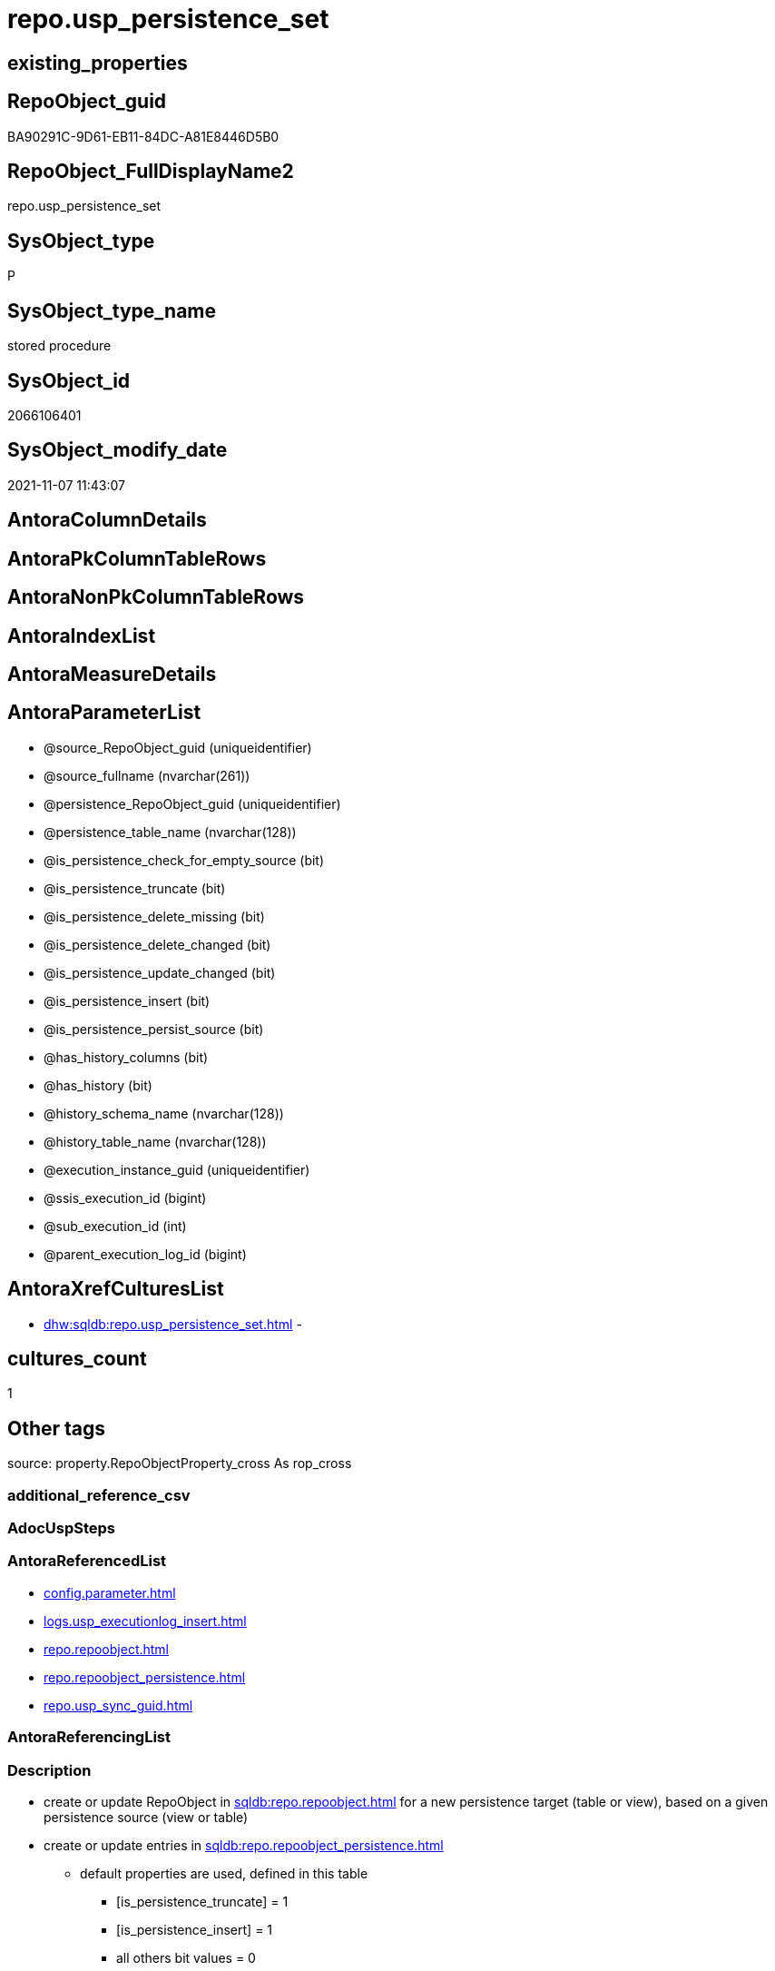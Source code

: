 // tag::HeaderFullDisplayName[]
= repo.usp_persistence_set
// end::HeaderFullDisplayName[]

== existing_properties

// tag::existing_properties[]
:ExistsProperty--antorareferencedlist:
:ExistsProperty--description:
:ExistsProperty--exampleusage:
:ExistsProperty--exampleusage_2:
:ExistsProperty--exampleusage_3:
:ExistsProperty--exampleusage_4:
:ExistsProperty--exampleusage_5:
:ExistsProperty--examplewrong_usage:
:ExistsProperty--is_repo_managed:
:ExistsProperty--is_ssas:
:ExistsProperty--referencedobjectlist:
:ExistsProperty--sql_modules_definition:
:ExistsProperty--AntoraParameterList:
// end::existing_properties[]

== RepoObject_guid

// tag::RepoObject_guid[]
BA90291C-9D61-EB11-84DC-A81E8446D5B0
// end::RepoObject_guid[]

== RepoObject_FullDisplayName2

// tag::RepoObject_FullDisplayName2[]
repo.usp_persistence_set
// end::RepoObject_FullDisplayName2[]

== SysObject_type

// tag::SysObject_type[]
P 
// end::SysObject_type[]

== SysObject_type_name

// tag::SysObject_type_name[]
stored procedure
// end::SysObject_type_name[]

== SysObject_id

// tag::SysObject_id[]
2066106401
// end::SysObject_id[]

== SysObject_modify_date

// tag::SysObject_modify_date[]
2021-11-07 11:43:07
// end::SysObject_modify_date[]

== AntoraColumnDetails

// tag::AntoraColumnDetails[]

// end::AntoraColumnDetails[]

== AntoraPkColumnTableRows

// tag::AntoraPkColumnTableRows[]

// end::AntoraPkColumnTableRows[]

== AntoraNonPkColumnTableRows

// tag::AntoraNonPkColumnTableRows[]

// end::AntoraNonPkColumnTableRows[]

== AntoraIndexList

// tag::AntoraIndexList[]

// end::AntoraIndexList[]

== AntoraMeasureDetails

// tag::AntoraMeasureDetails[]

// end::AntoraMeasureDetails[]

== AntoraParameterList

// tag::AntoraParameterList[]
* @source_RepoObject_guid (uniqueidentifier)
* @source_fullname (nvarchar(261))
* @persistence_RepoObject_guid (uniqueidentifier)
* @persistence_table_name (nvarchar(128))
* @is_persistence_check_for_empty_source (bit)
* @is_persistence_truncate (bit)
* @is_persistence_delete_missing (bit)
* @is_persistence_delete_changed (bit)
* @is_persistence_update_changed (bit)
* @is_persistence_insert (bit)
* @is_persistence_persist_source (bit)
* @has_history_columns (bit)
* @has_history (bit)
* @history_schema_name (nvarchar(128))
* @history_table_name (nvarchar(128))
* @execution_instance_guid (uniqueidentifier)
* @ssis_execution_id (bigint)
* @sub_execution_id (int)
* @parent_execution_log_id (bigint)
// end::AntoraParameterList[]

== AntoraXrefCulturesList

// tag::AntoraXrefCulturesList[]
* xref:dhw:sqldb:repo.usp_persistence_set.adoc[] - 
// end::AntoraXrefCulturesList[]

== cultures_count

// tag::cultures_count[]
1
// end::cultures_count[]

== Other tags

source: property.RepoObjectProperty_cross As rop_cross


=== additional_reference_csv

// tag::additional_reference_csv[]

// end::additional_reference_csv[]


=== AdocUspSteps

// tag::adocuspsteps[]

// end::adocuspsteps[]


=== AntoraReferencedList

// tag::antorareferencedlist[]
* xref:config.parameter.adoc[]
* xref:logs.usp_executionlog_insert.adoc[]
* xref:repo.repoobject.adoc[]
* xref:repo.repoobject_persistence.adoc[]
* xref:repo.usp_sync_guid.adoc[]
// end::antorareferencedlist[]


=== AntoraReferencingList

// tag::antorareferencinglist[]

// end::antorareferencinglist[]


=== Description

// tag::description[]

* create or update RepoObject in xref:sqldb:repo.repoobject.adoc[] for a new persistence target (table or view), based on a given persistence source (view or table)
* create or update entries in xref:sqldb:repo.repoobject_persistence.adoc[]
** default properties are used, defined in this table
*** [is_persistence_truncate] = 1
*** [is_persistence_insert] = 1
*** all others bit values = 0

TIP: see details for usage in xref:user-guide:persistence-generator.adoc[]

[NOTE]
.How does it work:
--
* insert or update xref:sqldb:repo.repoobject_persistence.adoc[]
** update existing RepoObject which [.line-through]#should be a table and# will be marked as persistence
** create new RepoObject which will be a table and will be marked as persistence
* persistence source
** uses @source_RepoObject_guid, if not empty
** tries to get @source_RepoObject_guid from @source_fullname
* persistence target
** with @persistence_RepoObject_guid an _existing_ table can be defined as target
** otherwise defaults are used
*** same schema as persistence source
*** if the `@persistence_table_name` is `NULL`, defaults are used:
**** name of persistence source + suffix (`FROM [repo].[Parameter] WHERE [Parameter_name] = 'persistence_name_suffix'`)
* persistence source NULL, persistence target NULL
** => error
--

[NOTE]
.pesistence procedure naming
--
the default name for the *persistence procedure* is

* 'persistence target schema'.'usp_PERSIST_' + 'persistence target name'
+
[source,sql]
------
[SchemaName].[usp_PERSIST_SourceViewName_T]
------
--

[NOTE]
--
after executing xref:sqldb:repo.usp_persistence_set.adoc[] you should

* EXEC xref:sqldb:repo.usp_main.adoc[]
* check and update attributes in xref:sqldb:repo.repoobject_persistence.adoc[]
* physically create the persistence table (the procedure xref:sqldb:repo.usp_persistence_set.adoc[] will only create the code)
+
[source,sql]
------
SELECT
    [RepoObject_guid]
  , [DbmlTable]
  , [RepoObject_fullname]
  , [SqlCreateTable]
  , [ConList]
  , [persistence_source_RepoObject_fullname]
  , [persistence_source_RepoObject_guid]
  , [persistence_source_SysObject_fullname]
FROM
    [repo].[RepoObject_SqlCreateTable]
WHERE
    NOT [persistence_source_RepoObject_fullname] IS NULL
ORDER BY
    [RepoObject_fullname];
------
** Use the sql statement in column [SqlCreateTable] to create the table
* get the usp code in xref:sqldb:uspgenerator.generatorusp_sqlusp.adoc[] and execute it to create the persistence procedure
--
// end::description[]


=== ExampleUsage

// tag::exampleusage[]

--use explicite parameters to create a delete-update-insert persistence procedure without history

Exec repo.usp_persistence_set
    @source_fullname = '[SchemaName].[SourceViewName]'
  ----define optinal persistence_table_name, if not the default will be used
  --, @persistence_table_name = 'zzz_qqq_tgt'
  --these will define the structure of the table:
  , @has_history = 0
  , @has_history_columns = 0
  --behavior of the procedure:
  , @is_persistence_check_for_empty_source = 0
  , @is_persistence_truncate = 0
  , @is_persistence_delete_missing = 1
  , @is_persistence_delete_changed = 0
  , @is_persistence_update_changed = 1
  , @is_persistence_insert = 1
  , @is_persistence_persist_source = 0
----not implemented:
--, @is_persistence_merge_delete_missing = 0
--, @is_persistence_merge_update_changed = 0
--, @is_persistence_merge_insert = 0
--, @source_filter = NULL
--, @target_filter = NULL

--prepare code for persistence table and procedure

EXEC repo.usp_main

--get the code for the new table

SELECT
    [RepoObject_guid]
  , [RepoObject_fullname]
  , [SqlCreateTable]
FROM
    [repo].[RepoObject_SqlCreateTable]
WHERE
    [RepoObject_fullname] = '[SchemaName].[SourceViewName_T]';

--Execute the code from column [SqlCreateTable]

--get the code for the persistence procedure, you can limit using WHERE

SELECT
    [usp_id]
  , [SqlUsp]
  , [usp_fullname]
  , [usp_name]
  , [usp_schema]
FROM
    [uspgenerator].[GeneratorUsp_SqlUsp];

-- execute the code from column [SqlUsp]

--try to execute the generated procedure

EXEC [SchemaName].[usp_PERSIST_SourceViewName_T];
// end::exampleusage[]


=== exampleUsage_2

// tag::exampleusage_2[]

--create new default persistence [SchemaName].[SourceViewName_T], 
--using default properties, defined in [repo].[RepoObject_persistence]:
--@is_persistence_truncate = 1
--@is_persistence_insert = 1

EXEC repo.[usp_persistence_set]
@source_fullname = '[SchemaName].[SourceViewName]';
// end::exampleusage_2[]


=== exampleUsage_3

// tag::exampleusage_3[]

---define alternative persistence_table_name

EXEC repo.[usp_persistence_set]
    --
    @source_fullname = '[dbo].[zzz]'
  , @persistence_table_name = 'zzz_qqq'
  , @is_persistence_check_for_empty_source = 1
  , @is_persistence_truncate = 1
  , @is_persistence_insert = 1;
// end::exampleusage_3[]


=== exampleUsage_4

// tag::exampleusage_4[]

--not recommanded, but possible:
--an existing table in another schema is to be used as target
--we NEED to obtain @persistence_RepoObject_guid


DECLARE
  @persistence_RepoObject_guid UNIQUEIDENTIFIER;

SET @persistence_RepoObject_guid =
(
    SELECT
        [RepoObject_guid]
    FROM
        [repo].[RepoObject]
    WHERE
        [RepoObject_fullname] = '[TargetSchema].[TargetTable]'
);

PRINT @persistence_RepoObject_guid;

EXEC repo.[usp_persistence_set]
    @source_fullname = '[SchemaName].[SourceViewName]'
    --@source_RepoObject_guid = @source_RepoObject_guid
  , @persistence_RepoObject_guid = @persistence_RepoObject_guid
  , @has_history = 1 --this will create a temporal table, a table with history
  , @is_persistence_check_for_empty_source = 1
  , @is_persistence_truncate = 0
  , @is_persistence_delete_missing = 1
  , @is_persistence_delete_changed = 0
  , @is_persistence_update_changed = 1
  , @is_persistence_insert = 1;
// end::exampleusage_4[]


=== exampleUsage_5

// tag::exampleusage_5[]

--an existing table, for example in another schema, is to be used as target
--we NEED to obtain @persistence_RepoObject_guid


DECLARE
  @persistence_RepoObject_guid UNIQUEIDENTIFIER;

SET @persistence_RepoObject_guid =
(
    SELECT
        [RepoObject_guid]
    FROM
        [repo].[RepoObject]
    WHERE
        [RepoObject_fullname] = '[TargetSchema].[TargetTable]'
);

PRINT @persistence_RepoObject_guid;

EXEC repo.[usp_persistence_set]
    @source_fullname = '[SchemaName].[SourceViewName]'
    ----alternatively @source_fullname2 can be used:
    --@source_fullname2 = 'SchemaName.SourceViewName'
    --@source_RepoObject_guid = @source_RepoObject_guid
  , @persistence_RepoObject_guid = @persistence_RepoObject_guid
  , @has_history = 1 --this will create a temporal table, a table with history
  , @is_persistence_check_for_empty_source = 1
  , @is_persistence_truncate = 0
  , @is_persistence_delete_missing = 1
  , @is_persistence_delete_changed = 0
  , @is_persistence_update_changed = 1
  , @is_persistence_insert = 1;
// end::exampleusage_5[]


=== exampleWrong_Usage

// tag::examplewrong_usage[]

---this will NOT work, because there is no @persistence_schema_name
---(it is  not implemented)

EXEC repo.[usp_persistence_set]
    --
    @source_fullname = '[graph].[Index_S]'
  , @persistence_table_name = 'Index'
  , @is_persistence_check_for_empty_source = 1
  , @is_persistence_truncate = 1
  , @is_persistence_insert = 1;
// end::examplewrong_usage[]


=== has_execution_plan_issue

// tag::has_execution_plan_issue[]

// end::has_execution_plan_issue[]


=== has_get_referenced_issue

// tag::has_get_referenced_issue[]

// end::has_get_referenced_issue[]


=== has_history

// tag::has_history[]

// end::has_history[]


=== has_history_columns

// tag::has_history_columns[]

// end::has_history_columns[]


=== InheritanceType

// tag::inheritancetype[]

// end::inheritancetype[]


=== is_persistence

// tag::is_persistence[]

// end::is_persistence[]


=== is_persistence_check_duplicate_per_pk

// tag::is_persistence_check_duplicate_per_pk[]

// end::is_persistence_check_duplicate_per_pk[]


=== is_persistence_check_for_empty_source

// tag::is_persistence_check_for_empty_source[]

// end::is_persistence_check_for_empty_source[]


=== is_persistence_delete_changed

// tag::is_persistence_delete_changed[]

// end::is_persistence_delete_changed[]


=== is_persistence_delete_missing

// tag::is_persistence_delete_missing[]

// end::is_persistence_delete_missing[]


=== is_persistence_insert

// tag::is_persistence_insert[]

// end::is_persistence_insert[]


=== is_persistence_truncate

// tag::is_persistence_truncate[]

// end::is_persistence_truncate[]


=== is_persistence_update_changed

// tag::is_persistence_update_changed[]

// end::is_persistence_update_changed[]


=== is_repo_managed

// tag::is_repo_managed[]
0
// end::is_repo_managed[]


=== is_ssas

// tag::is_ssas[]
0
// end::is_ssas[]


=== microsoft_database_tools_support

// tag::microsoft_database_tools_support[]

// end::microsoft_database_tools_support[]


=== MS_Description

// tag::ms_description[]

// end::ms_description[]


=== persistence_source_RepoObject_fullname

// tag::persistence_source_repoobject_fullname[]

// end::persistence_source_repoobject_fullname[]


=== persistence_source_RepoObject_fullname2

// tag::persistence_source_repoobject_fullname2[]

// end::persistence_source_repoobject_fullname2[]


=== persistence_source_RepoObject_guid

// tag::persistence_source_repoobject_guid[]

// end::persistence_source_repoobject_guid[]


=== persistence_source_RepoObject_xref

// tag::persistence_source_repoobject_xref[]

// end::persistence_source_repoobject_xref[]


=== pk_index_guid

// tag::pk_index_guid[]

// end::pk_index_guid[]


=== pk_IndexPatternColumnDatatype

// tag::pk_indexpatterncolumndatatype[]

// end::pk_indexpatterncolumndatatype[]


=== pk_IndexPatternColumnName

// tag::pk_indexpatterncolumnname[]

// end::pk_indexpatterncolumnname[]


=== pk_IndexSemanticGroup

// tag::pk_indexsemanticgroup[]

// end::pk_indexsemanticgroup[]


=== ReferencedObjectList

// tag::referencedobjectlist[]
* [config].[Parameter]
* [logs].[usp_ExecutionLog_insert]
* [repo].[RepoObject]
* [repo].[RepoObject_persistence]
* [repo].[usp_sync_guid]
// end::referencedobjectlist[]


=== usp_persistence_RepoObject_guid

// tag::usp_persistence_repoobject_guid[]

// end::usp_persistence_repoobject_guid[]


=== UspExamples

// tag::uspexamples[]

// end::uspexamples[]


=== uspgenerator_usp_id

// tag::uspgenerator_usp_id[]

// end::uspgenerator_usp_id[]


=== UspParameters

// tag::uspparameters[]

// end::uspparameters[]

== Boolean Attributes

source: property.RepoObjectProperty WHERE property_int = 1

// tag::boolean_attributes[]

// end::boolean_attributes[]

== sql_modules_definition

// tag::sql_modules_definition[]
[%collapsible]
=======
[source,sql,numbered]
----

/*
<<property_start>>Description
* create or update RepoObject in xref:sqldb:repo.repoobject.adoc[] for a new persistence target (table or view), based on a given persistence source (view or table)
* create or update entries in xref:sqldb:repo.repoobject_persistence.adoc[]
** default properties are used, defined in this table
*** [is_persistence_truncate] = 1
*** [is_persistence_insert] = 1
*** all others bit values = 0

TIP: see details for usage in xref:user-guide:persistence-generator.adoc[]

[NOTE]
.How does it work:
--
* insert or update xref:sqldb:repo.repoobject_persistence.adoc[]
** update existing RepoObject which [.line-through]#should be a table and# will be marked as persistence
** create new RepoObject which will be a table and will be marked as persistence
* persistence source
** uses @source_RepoObject_guid, if not empty
** tries to get @source_RepoObject_guid from @source_fullname
* persistence target
** with @persistence_RepoObject_guid an _existing_ table can be defined as target
** otherwise defaults are used
*** same schema as persistence source
*** if the `@persistence_table_name` is `NULL`, defaults are used:
**** name of persistence source + suffix (`FROM [repo].[Parameter] WHERE [Parameter_name] = 'persistence_name_suffix'`)
* persistence source NULL, persistence target NULL
** => error
--

[NOTE]
.pesistence procedure naming
--
the default name for the *persistence procedure* is

* 'persistence target schema'.'usp_PERSIST_' + 'persistence target name'
+
[source,sql]
------
[SchemaName].[usp_PERSIST_SourceViewName_T]
------
--

[NOTE]
--
after executing xref:sqldb:repo.usp_persistence_set.adoc[] you should

* EXEC xref:sqldb:repo.usp_main.adoc[]
* check and update attributes in xref:sqldb:repo.repoobject_persistence.adoc[]
* physically create the persistence table (the procedure xref:sqldb:repo.usp_persistence_set.adoc[] will only create the code)
+
[source,sql]
------
SELECT
    [RepoObject_guid]
  , [DbmlTable]
  , [RepoObject_fullname]
  , [SqlCreateTable]
  , [ConList]
  , [persistence_source_RepoObject_fullname]
  , [persistence_source_RepoObject_guid]
  , [persistence_source_SysObject_fullname]
FROM
    [repo].[RepoObject_SqlCreateTable]
WHERE
    NOT [persistence_source_RepoObject_fullname] IS NULL
ORDER BY
    [RepoObject_fullname];
------
** Use the sql statement in column [SqlCreateTable] to create the table
* get the usp code in xref:sqldb:uspgenerator.generatorusp_sqlusp.adoc[] and execute it to create the persistence procedure
--
<<property_end>>

<<property_start>>exampleUsage
--use explicite parameters to create a delete-update-insert persistence procedure without history

Exec repo.usp_persistence_set
    @source_fullname = '[SchemaName].[SourceViewName]'
  ----define optinal persistence_table_name, if not the default will be used
  --, @persistence_table_name = 'zzz_qqq_tgt'
  --these will define the structure of the table:
  , @has_history = 0
  , @has_history_columns = 0
  --behavior of the procedure:
  , @is_persistence_check_for_empty_source = 0
  , @is_persistence_truncate = 0
  , @is_persistence_delete_missing = 1
  , @is_persistence_delete_changed = 0
  , @is_persistence_update_changed = 1
  , @is_persistence_insert = 1
  , @is_persistence_persist_source = 0
----not implemented:
--, @is_persistence_merge_delete_missing = 0
--, @is_persistence_merge_update_changed = 0
--, @is_persistence_merge_insert = 0
--, @source_filter = NULL
--, @target_filter = NULL

--prepare code for persistence table and procedure

EXEC repo.usp_main

--get the code for the new table

SELECT
    [RepoObject_guid]
  , [RepoObject_fullname]
  , [SqlCreateTable]
FROM
    [repo].[RepoObject_SqlCreateTable]
WHERE
    [RepoObject_fullname] = '[SchemaName].[SourceViewName_T]';

--Execute the code from column [SqlCreateTable]

--get the code for the persistence procedure, you can limit using WHERE

SELECT
    [usp_id]
  , [SqlUsp]
  , [usp_fullname]
  , [usp_name]
  , [usp_schema]
FROM
    [uspgenerator].[GeneratorUsp_SqlUsp];

-- execute the code from column [SqlUsp]

--try to execute the generated procedure

EXEC [SchemaName].[usp_PERSIST_SourceViewName_T];
<<property_end>>


<<property_start>>exampleUsage_2
--create new default persistence [SchemaName].[SourceViewName_T], 
--using default properties, defined in [repo].[RepoObject_persistence]:
--@is_persistence_truncate = 1
--@is_persistence_insert = 1

EXEC repo.[usp_persistence_set]
@source_fullname = '[SchemaName].[SourceViewName]';
<<property_end>>


<<property_start>>exampleUsage_3
---define alternative persistence_table_name

EXEC repo.[usp_persistence_set]
    --
    @source_fullname = '[dbo].[zzz]'
  , @persistence_table_name = 'zzz_qqq'
  , @is_persistence_check_for_empty_source = 1
  , @is_persistence_truncate = 1
  , @is_persistence_insert = 1;
<<property_end>>


<<property_start>>exampleUsage_4
--not recommanded, but possible:
--an existing table in another schema is to be used as target
--we NEED to obtain @persistence_RepoObject_guid


DECLARE
  @persistence_RepoObject_guid UNIQUEIDENTIFIER;

SET @persistence_RepoObject_guid =
(
    SELECT
        [RepoObject_guid]
    FROM
        [repo].[RepoObject]
    WHERE
        [RepoObject_fullname] = '[TargetSchema].[TargetTable]'
);

PRINT @persistence_RepoObject_guid;

EXEC repo.[usp_persistence_set]
    @source_fullname = '[SchemaName].[SourceViewName]'
    --@source_RepoObject_guid = @source_RepoObject_guid
  , @persistence_RepoObject_guid = @persistence_RepoObject_guid
  , @has_history = 1 --this will create a temporal table, a table with history
  , @is_persistence_check_for_empty_source = 1
  , @is_persistence_truncate = 0
  , @is_persistence_delete_missing = 1
  , @is_persistence_delete_changed = 0
  , @is_persistence_update_changed = 1
  , @is_persistence_insert = 1;
<<property_end>>

*/
CREATE Procedure [repo].[usp_persistence_set]
    @source_RepoObject_guid                UniqueIdentifier = Null        --
  , @source_fullname                       NVarchar(261)    = Null        --it is possible to use @source_RepoObject_guid OR @source_fullname; use: "[schema].[object_name]"
  , @persistence_RepoObject_guid           UniqueIdentifier = Null Output --if this parameter is not null then an existing RepoObject is used to modify, if it is null then a RepoObject will be created, don't use brackts: "object_name_T"
  , @persistence_table_name                NVarchar(128)    = Null        --default: @source_table_name + @persistence_name_suffix; default schema is @source_schema_name; example: 'aaa_T'
  , @is_persistence_check_for_empty_source Bit              = Null
  , @is_persistence_truncate               Bit              = Null
  , @is_persistence_delete_missing         Bit              = Null
  , @is_persistence_delete_changed         Bit              = Null
  , @is_persistence_update_changed         Bit              = Null
  , @is_persistence_insert                 Bit              = Null
  , @is_persistence_persist_source         Bit              = Null
                                                                          --, @is_persistence_merge_delete_missing   Bit              = Null
                                                                          --, @is_persistence_merge_update_changed   Bit              = Null
                                                                          --, @is_persistence_merge_insert           Bit              = Null
  , @has_history_columns                   Bit              = Null
  , @has_history                           Bit              = Null
  , @history_schema_name                   NVarchar(128)    = Null
  , @history_table_name                    NVarchar(128)    = Null
                                                                          --, @source_filter                         NVarchar(4000)   = Null
                                                                          --, @target_filter                         NVarchar(4000)   = Null

                                                                          --todo
                                                                          --think about an additional parameter
                                                                          --@is_remove_target_column_not_in_source
                                                                          --don't remove: persistence columns, calculated columns
                                                                          --but there could be dependencies from these columns
                                                                          --these should be checked
                                                                          --maybe som kind of maintenance procedure would be better then to integrate this here
                                                                          --
                                                                          --by default the source schema is used and the source name with prefix '_T' for table
                                                                          --todo: use general parameters to define this
                                                                          -- some optional parameters, used for logging
  , @execution_instance_guid               UniqueIdentifier = Null        --SSIS system variable ExecutionInstanceGUID could be used, but other any other guid
  , @ssis_execution_id                     BigInt           = Null        --only SSIS system variable ServerExecutionID should be used, or any other consistent number system, do not mix
  , @sub_execution_id                      Int              = Null
  , @parent_execution_log_id               BigInt           = Null
As
Declare
    @current_execution_log_id BigInt
  , @current_execution_guid   UniqueIdentifier = NewId ()
  , @source_object            NVarchar(261)    = Null
  , @target_object            NVarchar(261)    = Null
  , @proc_id                  Int              = @@ProcId
  , @proc_schema_name         NVarchar(128)    = Object_Schema_Name ( @@ProcId )
  , @proc_name                NVarchar(128)    = Object_Name ( @@ProcId )
  , @event_info               NVarchar(Max)
  , @step_id                  Int              = 0
  , @step_name                NVarchar(1000)   = Null
  , @rows                     Int;

Set @event_info =
(
    Select
        event_info
    From
        sys.dm_exec_input_buffer ( @@Spid, Current_Request_Id ())
);

If @execution_instance_guid Is Null
    Set @execution_instance_guid = NewId ();

--SET @rows = @@ROWCOUNT;
Set @step_id = @step_id + 1;
Set @step_name = N'start';
Set @source_object = Null;
Set @target_object = Null;

Exec logs.usp_ExecutionLog_insert
    @execution_instance_guid = @execution_instance_guid
  , @ssis_execution_id = @ssis_execution_id
  , @sub_execution_id = @sub_execution_id
  , @parent_execution_log_id = @parent_execution_log_id
  , @current_execution_guid = @current_execution_guid
  , @proc_id = @proc_id
  , @proc_schema_name = @proc_schema_name
  , @proc_name = @proc_name
  , @event_info = @event_info
  , @step_id = @step_id
  , @step_name = @step_name
  , @source_object = @source_object
  , @target_object = @target_object
  , @inserted = Null
  , @updated = Null
  , @deleted = Null
  , @info_01 = Null
  , @info_02 = Null
  , @info_03 = Null
  , @info_04 = Null
  , @info_05 = Null
  , @info_06 = Null
  , @info_07 = Null
  , @info_08 = Null
  , @info_09 = Null
  , @execution_log_id = @current_execution_log_id Output
  , @parameter_01 = @source_RepoObject_guid
  , @parameter_02 = @source_fullname
  , @parameter_03 = @persistence_RepoObject_guid
  , @parameter_04 = @persistence_table_name
  , @parameter_05 = @is_persistence_check_for_empty_source
  , @parameter_06 = @is_persistence_truncate
  , @parameter_07 = @is_persistence_delete_missing
  , @parameter_08 = @is_persistence_delete_changed
  , @parameter_09 = @is_persistence_update_changed
  , @parameter_10 = @is_persistence_insert
  , @parameter_11 = @is_persistence_persist_source
  --, @parameter_11 = @is_persistence_merge_delete_missing
  --, @parameter_12 = @is_persistence_merge_update_changed
  --, @parameter_13 = @is_persistence_merge_insert
  , @parameter_14 = @has_history_columns
  , @parameter_15 = @has_history
  , @parameter_16 = @history_schema_name
  , @parameter_17 = @history_table_name

--, @parameter_18 = @source_filter
--, @parameter_19 = @target_filter

--
----START
--
Declare @info_01_message NVarchar(1000);

--this table is used for OUTPUT to get the new assigned [RepoObject_guid] when inserting new values
Declare @table Table
(
    guid UniqueIdentifier
);

Declare
    @source_schema_name      NVarchar(128)
  , @source_table_name       NVarchar(128)
  , @persistence_schema_name NVarchar(128)
  , @persistence_name_suffix NVarchar(10);

--   , @new_RepoObject_guid     UNIQUEIDENTIFIER
Set @persistence_name_suffix =
(
    Select
        Parameter_value_result
    From
        config.Parameter
    Where
        Parameter_name = 'persistence_name_suffix'
);

----the following should not happen
--SET @persistence_name_suffix = (
--  SELECT ISNULL(@persistence_name_suffix, '_T')
--  )
If @persistence_name_suffix Is Null
Begin
    Throw 51001, '@persistence_name_suffix is null, check repo.Parameter, EXEC [repo].[usp_init_parameter]', 1;
End;

If @source_RepoObject_guid Is Null
    --try to get @source_RepoObject_guid from @source_fullname
    Set @source_RepoObject_guid =
(
    Select
        Top 1
        RepoObject_guid
    From
        repo.RepoObject
    Where
        SysObject_fullname     = @source_fullname
        Or RepoObject_fullname = @source_fullname
)   ;

If @source_RepoObject_guid Is Null
   And @persistence_RepoObject_guid Is Null
Begin
    Throw 51002, '@source_RepoObject_guid is null and @persistence_RepoObject_guid is null, @source_fullname can''t be solved', 1;
End;

If Not @persistence_RepoObject_guid Is Null
   And @source_RepoObject_guid Is Null
Begin
    --try to get @source_RepoObject_guid
    Set @source_RepoObject_guid =
    (
        Select
            ro.source_RepoObject_guid
        From
            repo.RepoObject_persistence As ro
        Where
            ro.target_RepoObject_guid = @persistence_RepoObject_guid
    );

    If @source_RepoObject_guid Is Null
    Begin
        Set @info_01_message
            = N'@source_RepoObject_guid IS NULL; @persistence_RepoObject_guid is not NULL but [source_RepoObject_guid] can''t be obtained';
        --SET @rows = @@ROWCOUNT;
        Set @step_id = @step_id + 1;
        Set @step_name = N'error';
        Set @source_object = N'[repo].[RepoObject_persistence]';
        Set @target_object = Null;

        Exec logs.usp_ExecutionLog_insert
            @execution_instance_guid = @execution_instance_guid
          , @ssis_execution_id = @ssis_execution_id
          , @sub_execution_id = @sub_execution_id
          , @parent_execution_log_id = @parent_execution_log_id
          , @current_execution_guid = @current_execution_guid
          , @proc_id = @proc_id
          , @proc_schema_name = @proc_schema_name
          , @proc_name = @proc_name
          , @event_info = @event_info
          , @step_id = @step_id
          , @step_name = @step_name
          , @source_object = @source_object
          , @target_object = @target_object
          , @inserted = Null
          , @updated = Null
          , @deleted = Null
          , @info_01 = @info_01_message
          , @info_02 = @persistence_RepoObject_guid
          , @info_03 = Null
          , @info_04 = Null
          , @info_05 = Null
          , @info_06 = Null
          , @info_07 = Null
          , @info_08 = Null
          , @info_09 = Null;

        --RETURN 3
        Throw 51003, @info_01_message, 1;
    End; --IF @source_RepoObject_guid IS NULL
End;

--IF NOT @persistence_RepoObject_guid IS NULL IF NOT @persistence_RepoObject_guid IS NULL AND @source_RepoObject_guid IS NULL 

--now @source_RepoObject_guid should not be NULL, because it was assigned before
If Not @source_RepoObject_guid Is Null
   And @persistence_RepoObject_guid Is Null
Begin
    --create new @persistence_RepoObject_guid
    --check, if @source_RepoObject_guid exists and it is a view or table
    Select
        @source_schema_name = ro.SysObject_schema_name
      , @source_table_name  = ro.SysObject_name
    From
        repo.RepoObject As ro
    Where
        ro.SysObject_type In
        ( 'V', 'U' )
        And ro.RepoObject_guid = @source_RepoObject_guid;

    If @source_schema_name Is Null
    Begin
        Set @info_01_message
            = Concat (
                         @source_RepoObject_guid
                       , ': Source object is missing in [repo].[RepoObject] or type is not U or V'
                     );
        --SET @rows = @@ROWCOUNT;
        Set @step_id = @step_id + 1;
        Set @step_name = N'error';
        Set @source_object = N'[repo].[RepoObject]';
        Set @target_object = Null;

        Exec logs.usp_ExecutionLog_insert
            @execution_instance_guid = @execution_instance_guid
          , @ssis_execution_id = @ssis_execution_id
          , @sub_execution_id = @sub_execution_id
          , @parent_execution_log_id = @parent_execution_log_id
          , @current_execution_guid = @current_execution_guid
          , @proc_id = @proc_id
          , @proc_schema_name = @proc_schema_name
          , @proc_name = @proc_name
          , @event_info = @event_info
          , @step_id = @step_id
          , @step_name = @step_name
          , @source_object = @source_object
          , @target_object = @target_object
          , @inserted = Null
          , @updated = Null
          , @deleted = Null
          , @info_01 = @info_01_message
          , @info_02 = @source_RepoObject_guid
          , @info_03 = Null
          , @info_04 = Null
          , @info_05 = Null
          , @info_06 = Null
          , @info_07 = Null
          , @info_08 = Null
          , @info_09 = Null;

        --RETURN 4
        Throw 51004, @info_01_message, 1;
    End;

    --IF @source_schema_name IS NULL

    --insert new entry for persistence table into [repo].[RepoObject]
    --@source_schema_name is used also as @persistence_schema_name
    --but if required this can be changed later in repo.RepoObject
    --todo: if required, we could implement a procedure parameter @persistence_schema_name
    Set @persistence_schema_name = @source_schema_name;
    Set @persistence_table_name
        = IsNull ( @persistence_table_name, Concat ( @source_table_name, @persistence_name_suffix ));

    If Exists
    (
        Select
            RepoObject_guid
        From
            repo.RepoObject
        Where
            RepoObject_schema_name = @persistence_schema_name
            And RepoObject_name    = @persistence_table_name
    )
    Begin
        Set @info_01_message
            = N'WARNING: Persistence Table already exists by ([RepoObject_schema_name], [RepoObject_name]) in repo.RepoObject';
        --SET @rows = @@ROWCOUNT;
        Set @step_id = @step_id + 1;
        Set @step_name = N'warning Persistence Table already exists';
        Set @source_object = N'[repo].[RepoObject]';
        Set @target_object = Null;

        Exec logs.usp_ExecutionLog_insert
            @execution_instance_guid = @execution_instance_guid
          , @ssis_execution_id = @ssis_execution_id
          , @sub_execution_id = @sub_execution_id
          , @parent_execution_log_id = @parent_execution_log_id
          , @current_execution_guid = @current_execution_guid
          , @proc_id = @proc_id
          , @proc_schema_name = @proc_schema_name
          , @proc_name = @proc_name
          , @event_info = @event_info
          , @step_id = @step_id
          , @step_name = @step_name
          , @source_object = @source_object
          , @target_object = @target_object
          , @inserted = Null
          , @updated = Null
          , @deleted = Null
          , @info_01 = @info_01_message
          , @info_02 = @persistence_schema_name
          , @info_03 = @persistence_table_name
          , @info_04 = Null
          , @info_05 = Null
          , @info_06 = Null
          , @info_07 = Null
          , @info_08 = Null
          , @info_09 = Null;

        ----RETURN 5
        --THROW 51005
        -- , @info_01_message
        -- , 1;
        --
        Set @persistence_RepoObject_guid =
        (
            Select
                RepoObject_guid
            From
                repo.RepoObject
            Where
                RepoObject_schema_name = @persistence_schema_name
                And RepoObject_name    = @persistence_table_name
        );
    End;
    Else
    Begin
        --create new @persistence_RepoObject_guid
        --make sure the @table table is empty
        Delete
        @table;

        Insert Into repo.RepoObject
        (
            RepoObject_schema_name
          , RepoObject_name
          , RepoObject_type
          , SysObject_schema_name --can't be NULL
          , is_repo_managed
        )
        Output
            Inserted.RepoObject_guid
        Into @table
        Values
            (
                @persistence_schema_name
              , @persistence_table_name
              , 'U'
              , @persistence_schema_name
              , 1
            );

        Set @persistence_RepoObject_guid =
        (
            Select guid From @table
        );
    End; --IF Persistence Table exists
End;

--IF NOT @source_RepoObject_guid IS NULL AND @persistence_RepoObject_guid IS NULL

--now both @source_RepoObject_guid and @persistence_RepoObject_guid should be not empty and exists in [repo].[RepoObject]
--check this to be sure
If @source_RepoObject_guid Is Null
   Or @persistence_RepoObject_guid Is Null
Begin
    Set @info_01_message
        = Concat (
                     'source and persistence not matching, still: @source_RepoObject_guid is null OR @persistence_RepoObject_guid is null: '
                   , @source_RepoObject_guid
                   , '; '
                   , @persistence_RepoObject_guid
                   , ';'
                 );

    Throw 51011, @info_01_message, 1;
End;

--now [repo].[RepoObject] should contain the @persistence_RepoObject_guid
--
--check if @persistence_RepoObject_guid is a table or view
If Not Exists
(
    Select
        RepoObject_type
    From
        repo.RepoObject
    Where
        RepoObject_guid = @persistence_RepoObject_guid
        And RepoObject_type In
            ( 'U', 'V' )
)
Begin
    Set @info_01_message = N'@persistence_RepoObject_guid has not [RepoObject_type] ''U'' or ''V''';
    --SET @rows = @@ROWCOUNT;
    Set @step_id = @step_id + 1;
    Set @step_name = N'error';
    Set @source_object = N'[repo].[RepoObject]';
    Set @target_object = Null;

    Exec logs.usp_ExecutionLog_insert
        @execution_instance_guid = @execution_instance_guid
      , @ssis_execution_id = @ssis_execution_id
      , @sub_execution_id = @sub_execution_id
      , @parent_execution_log_id = @parent_execution_log_id
      , @current_execution_guid = @current_execution_guid
      , @proc_id = @proc_id
      , @proc_schema_name = @proc_schema_name
      , @proc_name = @proc_name
      , @event_info = @event_info
      , @step_id = @step_id
      , @step_name = @step_name
      , @source_object = @source_object
      , @target_object = @target_object
      , @inserted = Null
      , @updated = Null
      , @deleted = Null
      , @info_01 = @info_01_message
      , @info_02 = @persistence_RepoObject_guid
      , @info_03 = Null
      , @info_04 = Null
      , @info_05 = Null
      , @info_06 = Null
      , @info_07 = Null
      , @info_08 = Null
      , @info_09 = Null;

    --RETURN 6
    Throw 51006, @info_01_message, 1;
End;

--
--[repo].[RepoObject_persistence]
--ensure @persistence_RepoObject_guid is in [repo].[RepoObject_persistence]
--we will not insert other parameters because they can be NULL
--instead of the defaults from the table will be used and we will update later in a separate step
Insert Into repo.RepoObject_persistence
(
    target_RepoObject_guid
  , source_RepoObject_guid
  , source_RepoObject_name
)
Select
    @persistence_RepoObject_guid
  , @source_RepoObject_guid
  , @source_table_name
Where
    Not Exists
(
    Select
        rop.target_RepoObject_guid
    From
        repo.RepoObject_persistence As rop
    Where
        rop.target_RepoObject_guid = @persistence_RepoObject_guid
);

Set @rows = @@RowCount;
Set @step_id = @step_id + 1;
Set @step_name = N'INSERT SELECT @persistence_RepoObject_guid, @source_RepoObject_guid';
Set @source_object = Null;
Set @target_object = N'[repo].[RepoObject_persistence]';

Exec logs.usp_ExecutionLog_insert
    @execution_instance_guid = @execution_instance_guid
  , @ssis_execution_id = @ssis_execution_id
  , @sub_execution_id = @sub_execution_id
  , @parent_execution_log_id = @parent_execution_log_id
  , @current_execution_guid = @current_execution_guid
  , @proc_id = @proc_id
  , @proc_schema_name = @proc_schema_name
  , @proc_name = @proc_name
  , @event_info = @event_info
  , @step_id = @step_id
  , @step_name = @step_name
  , @source_object = @source_object
  , @target_object = @target_object
  , @inserted = @rows
  , @updated = Null
  , @deleted = Null
  , @info_01 = @persistence_RepoObject_guid
  , @info_02 = Null
  , @info_03 = Null
  , @info_04 = Null
  , @info_05 = Null
  , @info_06 = Null
  , @info_07 = Null
  , @info_08 = Null
  , @info_09 = Null;

--update only, if procedure parameters are not NULL
Update
    repo.RepoObject_persistence
Set
    source_RepoObject_guid = @source_RepoObject_guid
  , source_RepoObject_name = @source_table_name
  , is_persistence_truncate = IsNull ( @is_persistence_truncate, is_persistence_truncate )
  , is_persistence_delete_missing = IsNull ( @is_persistence_delete_missing, is_persistence_delete_missing )
  , is_persistence_delete_changed = IsNull ( @is_persistence_delete_changed, is_persistence_delete_changed )
  , is_persistence_update_changed = IsNull ( @is_persistence_update_changed, is_persistence_update_changed )
  , is_persistence_insert = IsNull ( @is_persistence_insert, is_persistence_insert )
  , is_persistence_persist_source = IsNull ( @is_persistence_persist_source, is_persistence_persist_source )

  --, is_persistence_merge_delete_missing = IsNull (
  --                                                   @is_persistence_merge_delete_missing
  --                                                 , is_persistence_merge_delete_missing
  --                                               )
  --, is_persistence_merge_update_changed = IsNull (
  --                                                   @is_persistence_merge_update_changed
  --                                                 , is_persistence_merge_update_changed
  --                                               )
  --, is_persistence_merge_insert = IsNull ( @is_persistence_merge_insert, is_persistence_merge_insert )
  , has_history_columns = IsNull ( @has_history_columns, has_history_columns )
  , has_history = IsNull ( @has_history, has_history )
  , is_persistence_check_for_empty_source = IsNull (
                                                       @is_persistence_check_for_empty_source
                                                     , is_persistence_check_for_empty_source
                                                   )
  , history_schema_name = IsNull ( @history_schema_name, history_schema_name )
  , history_table_name = IsNull ( @history_table_name, history_table_name )
--, source_filter = IsNull ( @source_filter, source_filter )
--, target_filter = IsNull ( @target_filter, target_filter )
Where
    target_RepoObject_guid = @persistence_RepoObject_guid;

Set @rows = @@RowCount;
Set @step_id = @step_id + 1;
Set @step_name = N'SET parameters from procedure call';
Set @source_object = Null;
Set @target_object = N'[repo].[RepoObject_persistence]';

Exec logs.usp_ExecutionLog_insert
    @execution_instance_guid = @execution_instance_guid
  , @ssis_execution_id = @ssis_execution_id
  , @sub_execution_id = @sub_execution_id
  , @parent_execution_log_id = @parent_execution_log_id
  , @current_execution_guid = @current_execution_guid
  , @proc_id = @proc_id
  , @proc_schema_name = @proc_schema_name
  , @proc_name = @proc_name
  , @event_info = @event_info
  , @step_id = @step_id
  , @step_name = @step_name
  , @source_object = @source_object
  , @target_object = @target_object
  , @inserted = Null
  , @updated = @rows
  , @deleted = Null
  , @info_01 = @persistence_RepoObject_guid
  , @info_02 = Null
  , @info_03 = Null
  , @info_04 = Null
  , @info_05 = Null
  , @info_06 = Null
  , @info_07 = Null
  , @info_08 = Null
  , @info_09 = Null;

--ensure @persistence_RepoObject_guid is marked as [is_repo_managed] = 1
Update
    repo.RepoObject
Set
    is_repo_managed = 1
Where
    IsNull ( is_repo_managed, 0 ) <> 1
    And RepoObject_guid           = @persistence_RepoObject_guid;

Set @rows = @@RowCount;
Set @step_id = @step_id + 1;
Set @step_name = N'SET [is_repo_managed] = 1 (WHERE [RepoObject_guid] = @persistence_RepoObject_guid)';
Set @source_object = Null;
Set @target_object = N'[repo].[RepoObject]';

Exec logs.usp_ExecutionLog_insert
    @execution_instance_guid = @execution_instance_guid
  , @ssis_execution_id = @ssis_execution_id
  , @sub_execution_id = @sub_execution_id
  , @parent_execution_log_id = @parent_execution_log_id
  , @current_execution_guid = @current_execution_guid
  , @proc_id = @proc_id
  , @proc_schema_name = @proc_schema_name
  , @proc_name = @proc_name
  , @event_info = @event_info
  , @step_id = @step_id
  , @step_name = @step_name
  , @source_object = @source_object
  , @target_object = @target_object
  , @inserted = Null
  , @updated = @rows
  , @deleted = Null
  , @info_01 = Null
  , @info_02 = Null
  , @info_03 = Null
  , @info_04 = Null
  , @info_05 = Null
  , @info_06 = Null
  , @info_07 = Null
  , @info_08 = Null
  , @info_09 = Null;

--set temporal_type
--0 = NON_TEMPORAL_TABLE
--1 = HISTORY_TABLE
--2 = SYSTEM_VERSIONED_TEMPORAL_TABLE
Update
    ro
Set
    ro.Repo_temporal_type = rop.temporal_type
From
    repo.RepoObject                 As ro
    Inner Join
        repo.RepoObject_persistence As rop
            On
            rop.target_RepoObject_guid = ro.RepoObject_guid
Where
    ro.RepoObject_guid        = @persistence_RepoObject_guid
    And
    (
        ro.Repo_temporal_type <> rop.temporal_type
        Or ro.Repo_temporal_type Is Null
    );

Set @rows = @@RowCount;
Set @step_id = @step_id + 1;
Set @step_name = N'SET [Repo_temporal_type]';
Set @source_object = N'[repo].[RepoObject_persistence]';
Set @target_object = N'[repo].[RepoObject]';

Exec logs.usp_ExecutionLog_insert
    @execution_instance_guid = @execution_instance_guid
  , @ssis_execution_id = @ssis_execution_id
  , @sub_execution_id = @sub_execution_id
  , @parent_execution_log_id = @parent_execution_log_id
  , @current_execution_guid = @current_execution_guid
  , @proc_id = @proc_id
  , @proc_schema_name = @proc_schema_name
  , @proc_name = @proc_name
  , @event_info = @event_info
  , @step_id = @step_id
  , @step_name = @step_name
  , @source_object = @source_object
  , @target_object = @target_object
  , @inserted = Null
  , @updated = @rows
  , @deleted = Null
  , @info_01 = Null
  , @info_02 = Null
  , @info_03 = Null
  , @info_04 = Null
  , @info_05 = Null
  , @info_06 = Null
  , @info_07 = Null
  , @info_08 = Null
  , @info_09 = Null;

-------------------------------------------------
-------------  COLUMNS  -------------------------
-------------------------------------------------
--
--ensure all columns from source exists:
--the following already happens in [repo].[usp_sync_guid_RepoObjectColumn] and we don't need to repeat it here:
--
/*
--persistence: update RepoObjectColumn_name from SysObjecColumn_name of persistence_source_RepoObjectColumn_guid
UPDATE roc_p
	SET
	    [RepoObjectColumn_name] = [roc_s].[SysObjectColumn_name]
	, [Repo_user_type_name] = [roc_s].[Sys_user_type_name]
	, [Repo_user_type_fullname] = [roc_s].[Sys_user_type_fullname]
FROM   [repo].[RepoObjectColumn] [roc_p]
	    INNER JOIN
	    [repo].[RepoObjectColumn] [roc_s]
	    ON [roc_p].[persistence_source_RepoObjectColumn_guid] = [roc_s].[RepoObjectColumn_guid]
	    INNER JOIN
	    [repo].[RepoObject] [ro_p]
	    ON [roc_p].[RepoObject_guid] = [ro_p].[RepoObject_guid]
WHERE
	    [ro_p].[is_repo_managed] = 1
	    AND ([roc_p].[RepoObjectColumn_name] <> [roc_s].[SysObjectColumn_name]
	        OR [roc_p].[Repo_user_type_fullname] <> [roc_s].[Sys_user_type_fullname]
	        OR ([roc_p].[Repo_user_type_fullname] IS NULL
	            AND NOT [roc_s].[Sys_user_type_fullname] IS NULL)
	        OR (NOT [roc_p].[Repo_user_type_fullname] IS NULL
	            AND [roc_s].[Sys_user_type_fullname] IS NULL)
	    --we don't need to check user_type_name, it is included in user_type_fullname
	    --OR [roc_p].[Repo_user_type_name] <> [roc_s].[Sys_user_type_name]
	    --
	    )
*/

----try to find [persistence_source_RepoObjectColumn_guid] for existing persistence columns by Column name
--UPDATE roc_p
--SET [roc_p].[persistence_source_RepoObjectColumn_guid] = [roc_s].[RepoObjectColumn_guid]
----update attributes later in a separate step:
----, [roc_p].[Repo_user_type_name] = [roc_s].[Sys_user_type_name]
----, [roc_p].[Repo_user_type_fullname] = [roc_s].[Sys_user_type_fullname]
--FROM [repo].[RepoObjectColumn] AS [roc_p]
--INNER JOIN [repo].[RepoObjectColumn] AS [roc_s]
-- ON [roc_p].[RepoObjectColumn_name] = [roc_s].[RepoObjectColumn_name]
--WHERE [roc_p].[persistence_source_RepoObjectColumn_guid] IS NULL
-- AND [roc_p].[RepoObject_guid] = @persistence_RepoObject_guid
-- AND [roc_s].[RepoObject_guid] = @source_RepoObject_guid
-- --skip special table columns (ValidFrom, ValidTo) in target (= persistence)
-- AND (
--  [roc_p].[Repo_generated_always_type] = 0
--  OR [roc_p].[Repo_generated_always_type] IS NULL
--  )
-- --skip [is_query_plan_expression] in target
-- AND (
--  [roc_p].[is_query_plan_expression] = 0
--  OR [roc_p].[is_query_plan_expression] IS NULL
--  )
--SET @rows = @@rowcount;
--SET @step_id = @step_id + 1
--SET @step_name = '[roc_p].[persistence_source_RepoObjectColumn_guid] = [roc_s].[RepoObjectColumn_guid] (matching by column name)'
--SET @source_object = '[repo].[RepoObjectColumn]'
--SET @target_object = '[repo].[RepoObjectColumn]'
--EXEC repo.usp_ExecutionLog_insert @execution_instance_guid = @execution_instance_guid
-- , @ssis_execution_id = @ssis_execution_id
-- , @sub_execution_id = @sub_execution_id
-- , @parent_execution_log_id = @parent_execution_log_id
-- , @current_execution_guid = @current_execution_guid
-- , @proc_id = @proc_id
-- , @proc_schema_name = @proc_schema_name
-- , @proc_name = @proc_name
-- , @event_info = @event_info
-- , @step_id = @step_id
-- , @step_name = @step_name
-- , @source_object = @source_object
-- , @target_object = @target_object
-- , @inserted = NULL
-- , @updated = @rows
-- , @deleted = NULL
-- , @info_01 = NULL
-- , @info_02 = NULL
-- , @info_03 = NULL
-- , @info_04 = NULL
-- , @info_05 = NULL
-- , @info_06 = NULL
-- , @info_07 = NULL
-- , @info_08 = NULL
-- , @info_09 = NULL
----add missing (in target) persistence columns, existing in source
--INSERT INTO [repo].[RepoObjectColumn] (
-- [RepoObject_guid]
-- , [RepoObjectColumn_name]
-- , [persistence_source_RepoObjectColumn_guid]
-- )
----do this in a separate step:
----, [Repo_user_type_name]
----, [Repo_user_type_fullname]
--SELECT @persistence_RepoObject_guid
-- , [roc_s].[RepoObjectColumn_name]
-- , [roc_s].[RepoObjectColumn_guid]
----, [roc_s].[Sys_user_type_name]
----, [roc_s].[Sys_user_type_fullname]
--FROM [repo].[RepoObjectColumn] AS [roc_s]
--WHERE [roc_s].[RepoObject_guid] = @source_RepoObject_guid
-- AND NOT EXISTS (
--  SELECT 1
--  FROM [repo].[RepoObjectColumn] AS [roc_p]
--  WHERE [roc_p].[RepoObject_guid] = @persistence_RepoObject_guid
--   AND [roc_p].[persistence_source_RepoObjectColumn_guid] = [roc_s].[RepoObjectColumn_guid]
--  )
-- --skip special table columns (ValidFrom, ValidTo) in source
-- AND (
--  [roc_s].[Repo_generated_always_type] = 0
--  OR [roc_s].[Repo_generated_always_type] IS NULL
--  )
-- --skip [is_query_plan_expression] in source
-- AND (
--  [roc_s].[is_query_plan_expression] = 0
--  OR [roc_s].[is_query_plan_expression] IS NULL
--  )
--SET @rows = @@rowcount;
--SET @step_id = @step_id + 1
--SET @step_name = 'add missing persistence columns existing in source'
--SET @source_object = '[repo].[RepoObjectColumn]'
--SET @target_object = '[repo].[RepoObjectColumn]'
--EXEC repo.usp_ExecutionLog_insert @execution_instance_guid = @execution_instance_guid
-- , @ssis_execution_id = @ssis_execution_id
-- , @sub_execution_id = @sub_execution_id
-- , @parent_execution_log_id = @parent_execution_log_id
-- , @current_execution_guid = @current_execution_guid
-- , @proc_id = @proc_id
-- , @proc_schema_name = @proc_schema_name
-- , @proc_name = @proc_name
-- , @event_info = @event_info
-- , @step_id = @step_id
-- , @step_name = @step_name
-- , @source_object = @source_object
-- , @target_object = @target_object
-- , @inserted = @rows
-- , @updated = NULL
-- , @deleted = NULL
-- , @info_01 = NULL
-- , @info_02 = NULL
-- , @info_03 = NULL
-- , @info_04 = NULL
-- , @info_05 = NULL
-- , @info_06 = NULL
-- , @info_07 = NULL
-- , @info_08 = NULL
-- , @info_09 = NULL
--sync new columns, use existing procedure to manage the filling of Repo_... columns
Exec repo.usp_sync_guid
    @execution_instance_guid = @execution_instance_guid
  , @ssis_execution_id = @ssis_execution_id
  , @sub_execution_id = @sub_execution_id
  , @parent_execution_log_id = @current_execution_log_id;

/*
	ensure all columns from source exists
	
	
	[has_history_columns]
	über [repo].[RepoObjectColumn] oder direkt im sql der Tabelle?
	wass passiert, wenn diese Spalten erst später hinzugefügt werden sollen?
	
	*/
-------------------------------------------------
-------------  SQL for table  -------------------
-------------------------------------------------
--
--
-------------------------------------------------
-------------  SQL for procedure  ---------------
-------------------------------------------------
--
--
----todo: which to use for persistence name? RepoObject names or SysObject names?
----SysObject Names could be still empty, if @persistence_RepoObject_guid exists only in repo but not yet in database
--SELECT
--       @persistence_schema_name = [RepoObject_schema_name]
--     , @persistence_table_name = [RepoObject_name]
--FROM
--     repo.RepoObject AS ro
--WHERE  [ro].[SysObject_type] = 'U'
--       AND [RepoObject_guid] = @persistence_RepoObject_guid
/*
	if not @persistence_RepoObject_guid is null
	check, if @persistence_RepoObject_guid exists and it is a user table
	
	check, if @persistence_RepoObject_guid is in [repo].[RepoObject_persistence]
	wenn nicht, dieses dort eintragen
	
	
	if @persistence_RepoObject_guid is null
	
	create new RepoObject and insert into [repo].[RepoObject_persistence]
	set @persistence_RepoObject_guid to the new RepoObject
	
	Spalten
	
	sql für create table
	
	nachdenken über
	- umbenannte Spalten
	- geänderter Datentyp
	- neue Spalten
	- nicht mehr existierende Spalten
	
	sql für Prozedure zum Befüllen der Persistierung 
	
	*/
--
--END
--
--SET @rows = @@ROWCOUNT;
Set @step_id = @step_id + 1;
Set @step_name = N'end';
Set @source_object = Null;
Set @target_object = Null;

Exec logs.usp_ExecutionLog_insert
    @execution_instance_guid = @execution_instance_guid
  , @ssis_execution_id = @ssis_execution_id
  , @sub_execution_id = @sub_execution_id
  , @parent_execution_log_id = @parent_execution_log_id
  , @current_execution_guid = @current_execution_guid
  , @proc_id = @proc_id
  , @proc_schema_name = @proc_schema_name
  , @proc_name = @proc_name
  , @event_info = @event_info
  , @step_id = @step_id
  , @step_name = @step_name
  , @source_object = @source_object
  , @target_object = @target_object
  , @inserted = Null
  , @updated = Null
  , @deleted = Null
  , @info_01 = Null
  , @info_02 = Null
  , @info_03 = Null
  , @info_04 = Null
  , @info_05 = Null
  , @info_06 = Null
  , @info_07 = Null
  , @info_08 = Null
  , @info_09 = Null;
----
=======
// end::sql_modules_definition[]


